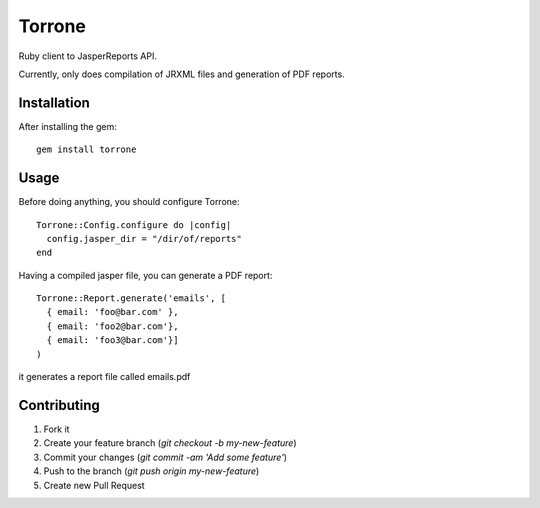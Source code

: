Torrone
======

Ruby client to JasperReports API.

Currently, only does compilation of JRXML files and generation of PDF reports.


Installation
------------

After installing the gem::

    gem install torrone

Usage
-----

Before doing anything, you should configure Torrone::

    Torrone::Config.configure do |config|
      config.jasper_dir = "/dir/of/reports"
    end

Having a compiled jasper file, you can generate a PDF report::

    Torrone::Report.generate('emails', [
      { email: 'foo@bar.com' },
      { email: 'foo2@bar.com'},
      { email: 'foo3@bar.com'}]
    )

it generates a report file called emails.pdf

Contributing
------------

1. Fork it
2. Create your feature branch (`git checkout -b my-new-feature`)
3. Commit your changes (`git commit -am 'Add some feature'`)
4. Push to the branch (`git push origin my-new-feature`)
5. Create new Pull Request
